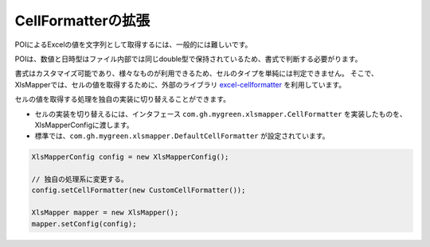 --------------------------------------------------------
CellFormatterの拡張
--------------------------------------------------------

POIによるExcelの値を文字列として取得するには、一般的には難しいです。

POIは、数値と日時型はファイル内部では同じdouble型で保持されているため、書式で判断する必要がります。

書式はカスタマイズ可能であり、様々なものが利用できるため、セルのタイプを単純には判定できません。
そこで、XlsMapperでは、セルの値を取得するために、外部のライブラリ `excel-cellformatter <http://mygreen.github.io/excel-cellformatter/>`_ を利用しています。

セルの値を取得する処理を独自の実装に切り替えることができます。

* セルの実装を切り替えるには、インタフェース ``com.gh.mygreen.xlsmapper.CellFormatter`` を実装したものを、XlsMapperConfigに渡します。

* 標準では、``com.gh.mygreen.xlsmapper.DefaultCellFormatter`` が設定されています。

.. sourcecode:: java
    
    XlsMapperConfig config = new XlsMapperConfig();
    
    // 独自の処理系に変更する。
    config.setCellFormatter(new CustomCellFormatter());
    
    XlsMapper mapper = new XlsMapper();
    mapper.setConfig(config);
    



